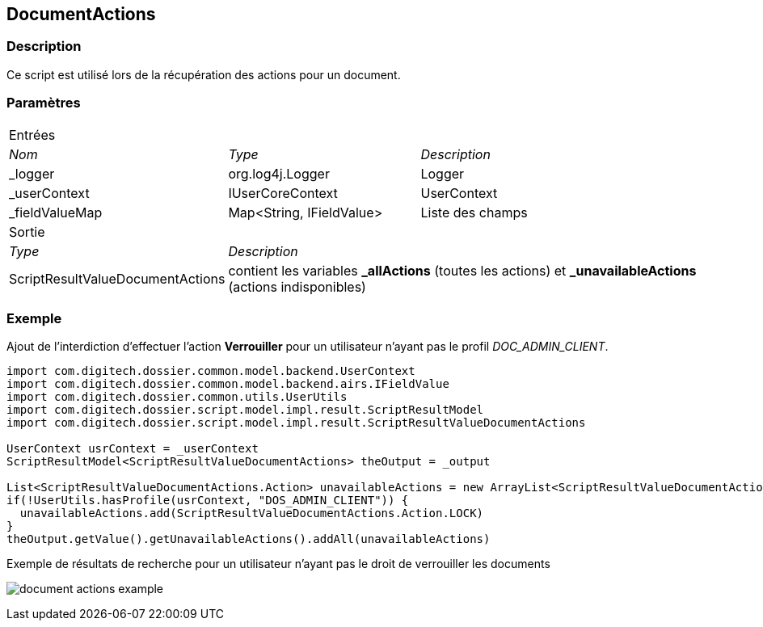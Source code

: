 [[_11_DocumentActions]]
== DocumentActions

=== Description

Ce script est utilisé lors de la récupération des actions pour un document.

=== Paramètres

[options="noheader",cols="2a,2a,3a"]
|===
3+|[.header]
Entrées|[.sub-header]
_Nom_|[.sub-header]
_Type_|[.sub-header]
_Description_

|_logger|org.log4j.Logger|Logger
|_userContext|IUserCoreContext|UserContext
|_fieldValueMap|Map<String, IFieldValue>|Liste des champs
3+|[.header]
Sortie
|[.sub-header]
_Type_ 2+|[.sub-header]
_Description_

|ScriptResultValueDocumentActions 2+|contient les variables *_allActions* (toutes les actions) et *_unavailableActions* (actions
indisponibles)
|===

=== Exemple

Ajout de l'interdiction d'effectuer l'action *Verrouiller* pour un utilisateur n'ayant pas le profil _DOC_ADMIN_CLIENT_.

[source, groovy]
----
import com.digitech.dossier.common.model.backend.UserContext
import com.digitech.dossier.common.model.backend.airs.IFieldValue
import com.digitech.dossier.common.utils.UserUtils
import com.digitech.dossier.script.model.impl.result.ScriptResultModel
import com.digitech.dossier.script.model.impl.result.ScriptResultValueDocumentActions

UserContext usrContext = _userContext
ScriptResultModel<ScriptResultValueDocumentActions> theOutput = _output

List<ScriptResultValueDocumentActions.Action> unavailableActions = new ArrayList<ScriptResultValueDocumentActions.Action>()
if(!UserUtils.hasProfile(usrContext, "DOS_ADMIN_CLIENT")) {
  unavailableActions.add(ScriptResultValueDocumentActions.Action.LOCK)
}
theOutput.getValue().getUnavailableActions().addAll(unavailableActions)
----

.Exemple de résultats de recherche pour un utilisateur n'ayant pas le droit de verrouiller les documents
image:examples/document_actions_example.png[]


